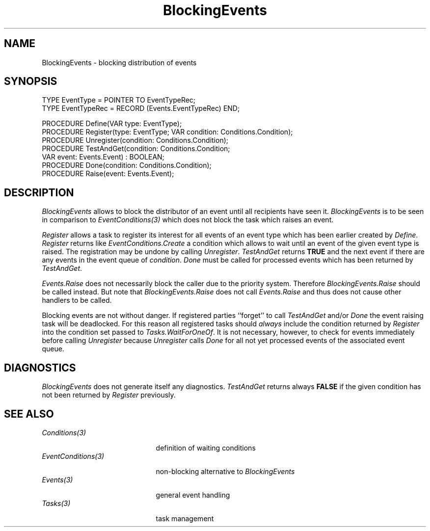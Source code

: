 .\" ---------------------------------------------------------------------------
.\" Ulm's Oberon System Documentation
.\" Copyright (C) 1989-1994 by University of Ulm, SAI, D-89069 Ulm, Germany
.\" ---------------------------------------------------------------------------
.\"    Permission is granted to make and distribute verbatim copies of this
.\" manual provided the copyright notice and this permission notice are
.\" preserved on all copies.
.\" 
.\"    Permission is granted to copy and distribute modified versions of
.\" this manual under the conditions for verbatim copying, provided also
.\" that the sections entitled "GNU General Public License" and "Protect
.\" Your Freedom--Fight `Look And Feel'" are included exactly as in the
.\" original, and provided that the entire resulting derived work is
.\" distributed under the terms of a permission notice identical to this
.\" one.
.\" 
.\"    Permission is granted to copy and distribute translations of this
.\" manual into another language, under the above conditions for modified
.\" versions, except that the sections entitled "GNU General Public
.\" License" and "Protect Your Freedom--Fight `Look And Feel'", and this
.\" permission notice, may be included in translations approved by the Free
.\" Software Foundation instead of in the original English.
.\" ---------------------------------------------------------------------------
.de Pg
.nf
.ie t \{\
.	sp 0.3v
.	ps 9
.	ft CW
.\}
.el .sp 1v
..
.de Pe
.ie t \{\
.	ps
.	ft P
.	sp 0.3v
.\}
.el .sp 1v
.fi
..
'\"----------------------------------------------------------------------------
.de Tb
.br
.nr Tw \w'\\$1MMM'
.in +\\n(Twu
..
.de Te
.in -\\n(Twu
..
.de Tp
.br
.ne 2v
.in -\\n(Twu
\fI\\$1\fP
.br
.in +\\n(Twu
.sp -1
..
'\"----------------------------------------------------------------------------
'\" Is [prefix]
'\" Ic capability
'\" If procname params [rtype]
'\" Ef
'\"----------------------------------------------------------------------------
.de Is
.br
.ie \\n(.$=1 .ds iS \\$1
.el .ds iS "
.nr I1 5
.nr I2 5
.in +\\n(I1
..
.de Ic
.sp .3
.in -\\n(I1
.nr I1 5
.nr I2 2
.in +\\n(I1
.ti -\\n(I1
If
\.I \\$1
\.B IN
\.IR caps :
.br
..
.de If
.ne 3v
.sp 0.3
.ti -\\n(I2
.ie \\n(.$=3 \fI\\$1\fP: \fBPROCEDURE\fP(\\*(iS\\$2) : \\$3;
.el \fI\\$1\fP: \fBPROCEDURE\fP(\\*(iS\\$2);
.br
..
.de Ef
.in -\\n(I1
.sp 0.3
..
'\"----------------------------------------------------------------------------
'\"	Strings - made in Ulm (tm 8/87)
'\"
'\"				troff or new nroff
'ds A \(:A
'ds O \(:O
'ds U \(:U
'ds a \(:a
'ds o \(:o
'ds u \(:u
'ds s \(ss
'\"
'\"     international character support
.ds ' \h'\w'e'u*4/10'\z\(aa\h'-\w'e'u*4/10'
.ds ` \h'\w'e'u*4/10'\z\(ga\h'-\w'e'u*4/10'
.ds : \v'-0.6m'\h'(1u-(\\n(.fu%2u))*0.13m+0.06m'\z.\h'0.2m'\z.\h'-((1u-(\\n(.fu%2u))*0.13m+0.26m)'\v'0.6m'
.ds ^ \\k:\h'-\\n(.fu+1u/2u*2u+\\n(.fu-1u*0.13m+0.06m'\z^\h'|\\n:u'
.ds ~ \\k:\h'-\\n(.fu+1u/2u*2u+\\n(.fu-1u*0.13m+0.06m'\z~\h'|\\n:u'
.ds C \\k:\\h'+\\w'e'u/4u'\\v'-0.6m'\\s6v\\s0\\v'0.6m'\\h'|\\n:u'
.ds v \\k:\(ah\\h'|\\n:u'
.ds , \\k:\\h'\\w'c'u*0.4u'\\z,\\h'|\\n:u'
'\"----------------------------------------------------------------------------
.ie t .ds St "\v'.3m'\s+2*\s-2\v'-.3m'
.el .ds St *
.de cC
.IP "\fB\\$1\fP"
..
'\"----------------------------------------------------------------------------
.de Op
.TP
.SM
.ie \\n(.$=2 .BI (+|\-)\\$1 " \\$2"
.el .B (+|\-)\\$1
..
.de Mo
.TP
.SM
.BI \\$1 " \\$2"
..
'\"----------------------------------------------------------------------------
.TH BlockingEvents 3 "Last change: 26 October 1995" "Release 0.5" "Ulm's Oberon System"
.SH NAME
BlockingEvents \- blocking distribution of events
.SH SYNOPSIS
.Pg
TYPE EventType = POINTER TO EventTypeRec;
TYPE EventTypeRec = RECORD (Events.EventTypeRec) END;
.sp 0.7
PROCEDURE Define(VAR type: EventType);
.sp 0.3
PROCEDURE Register(type: EventType; VAR condition: Conditions.Condition);
PROCEDURE Unregister(condition: Conditions.Condition);
PROCEDURE TestAndGet(condition: Conditions.Condition;
                     VAR event: Events.Event) : BOOLEAN;
PROCEDURE Done(condition: Conditions.Condition);
.sp 0.3
PROCEDURE Raise(event: Events.Event);
.Pe
.SH DESCRIPTION
.I BlockingEvents
allows to block the distributor of an event until all recipients
have seen it.
.I BlockingEvents
is to be seen in comparison to \fIEventConditions(3)\fP
which does not block the task which raises an event.
.PP
.I Register
allows a task to register its interest for all events of an
event type which has been earlier created by \fIDefine\fP.
.I Register
returns like \fIEventConditions.Create\fP a condition which
allows to wait until an event of the given event type is raised.
The registration may be undone by calling \fIUnregister\fP.
.I TestAndGet
returns
.B TRUE
and the next event if there are any events in the event queue
of \fIcondition\fP.
.I Done
must be called for processed events which has been returned by
.IR TestAndGet .
.PP
.I Events.Raise
does not necessarily block the caller due to the priority system.
Therefore \fIBlockingEvents.Raise\fP should be called instead.
But note that \fIBlockingEvents.Raise\fP does not call
\fIEvents.Raise\fP and thus does not cause other handlers to
be called.
.PP
Blocking events are not without danger.
If registered parties ``forget'' to call \fITestAndGet\fP
and/or \fIDone\fP the event raising task will be deadlocked.
For this reason all registered tasks should \fIalways\fP
include the condition returned by \fIRegister\fP into the
condition set passed to \fITasks.WaitForOneOf\fP.
It is not necessary, however,
to check for events immediately before calling \fIUnregister\fP
because \fIUnregister\fP calls \fIDone\fP for all not yet
processed events of the associated event queue.
.SH DIAGNOSTICS
.I BlockingEvents
does not generate itself any diagnostics.
.I TestAndGet
returns always \fBFALSE\fP
if the given condition has not been returned by \fIRegister\fP
previously.
.SH "SEE ALSO"
.Tb EventConditions(3)
.Tp Conditions(3)
definition of waiting conditions
.Tp EventConditions(3)
non-blocking alternative to \fIBlockingEvents\fP
.Tp Events(3)
general event handling
.Tp Tasks(3)
task management
.Te
.\" ---------------------------------------------------------------------------
.\" $Id: BlockingEvents.3,v 1.2 1995/10/26 10:30:31 borchert Exp $
.\" ---------------------------------------------------------------------------
.\" $Log: BlockingEvents.3,v $
.\" Revision 1.2  1995/10/26  10:30:31  borchert
.\" terminating .Te was missing
.\"
.\" Revision 1.1  1994/09/06  14:06:55  borchert
.\" Initial revision
.\"
.\" ---------------------------------------------------------------------------
